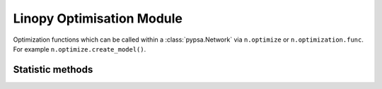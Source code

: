 ##############
Linopy Optimisation Module
##############

Optimization functions which can be called within a :class:`pypsa.Network` via
``n.optimize`` or ``n.optimization.func``. For example ``n.optimize.create_model()``.

Statistic methods
~~~~~~~~~~~~~~~~~~

.. autosummary::
    :toctree: _source/

    ~pypsa.optimization.optimize.OptimizationAccessor.__call__
    ~pypsa.optimization.optimize.OptimizationAccessor.create_model
    ~pypsa.optimization.optimize.OptimizationAccessor.solve_model
    ~pypsa.optimization.optimize.OptimizationAccessor.assign_solution
    ~pypsa.optimization.optimize.OptimizationAccessor.assign_duals
    ~pypsa.optimization.optimize.OptimizationAccessor.post_processing
    ~pypsa.optimization.optimize.OptimizationAccessor.optimize_transmission_expansion_iteratively
    ~pypsa.optimization.optimize.OptimizationAccessor.optimize_security_constrained
    ~pypsa.optimization.optimize.OptimizationAccessor.optimize_with_rolling_horizon 
    ~pypsa.optimization.optimize.OptimizationAccessor.optimize_mga 
    ~pypsa.optimization.optimize.OptimizationAccessor.fix_optimal_capacities 
    ~pypsa.optimization.optimize.OptimizationAccessor.fix_optimal_dispatch 
    ~pypsa.optimization.optimize.OptimizationAccessor.add_load_shedding 


